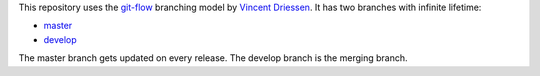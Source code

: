 This repository uses the
`git-flow <https://danielkummer.github.io/git-flow-cheatsheet/index.html>`_
branching model by `Vincent Driessen <https://nvie.com/about/>`_.
It has two branches with infinite lifetime:

* `master <https://github.com/MichaelSasser/fsactl/tree/master>`_
* `develop <https://github.com/MichaelSasser/fsactl/tree/develop>`_

The master branch gets updated on every release. The develop branch is the
merging branch.